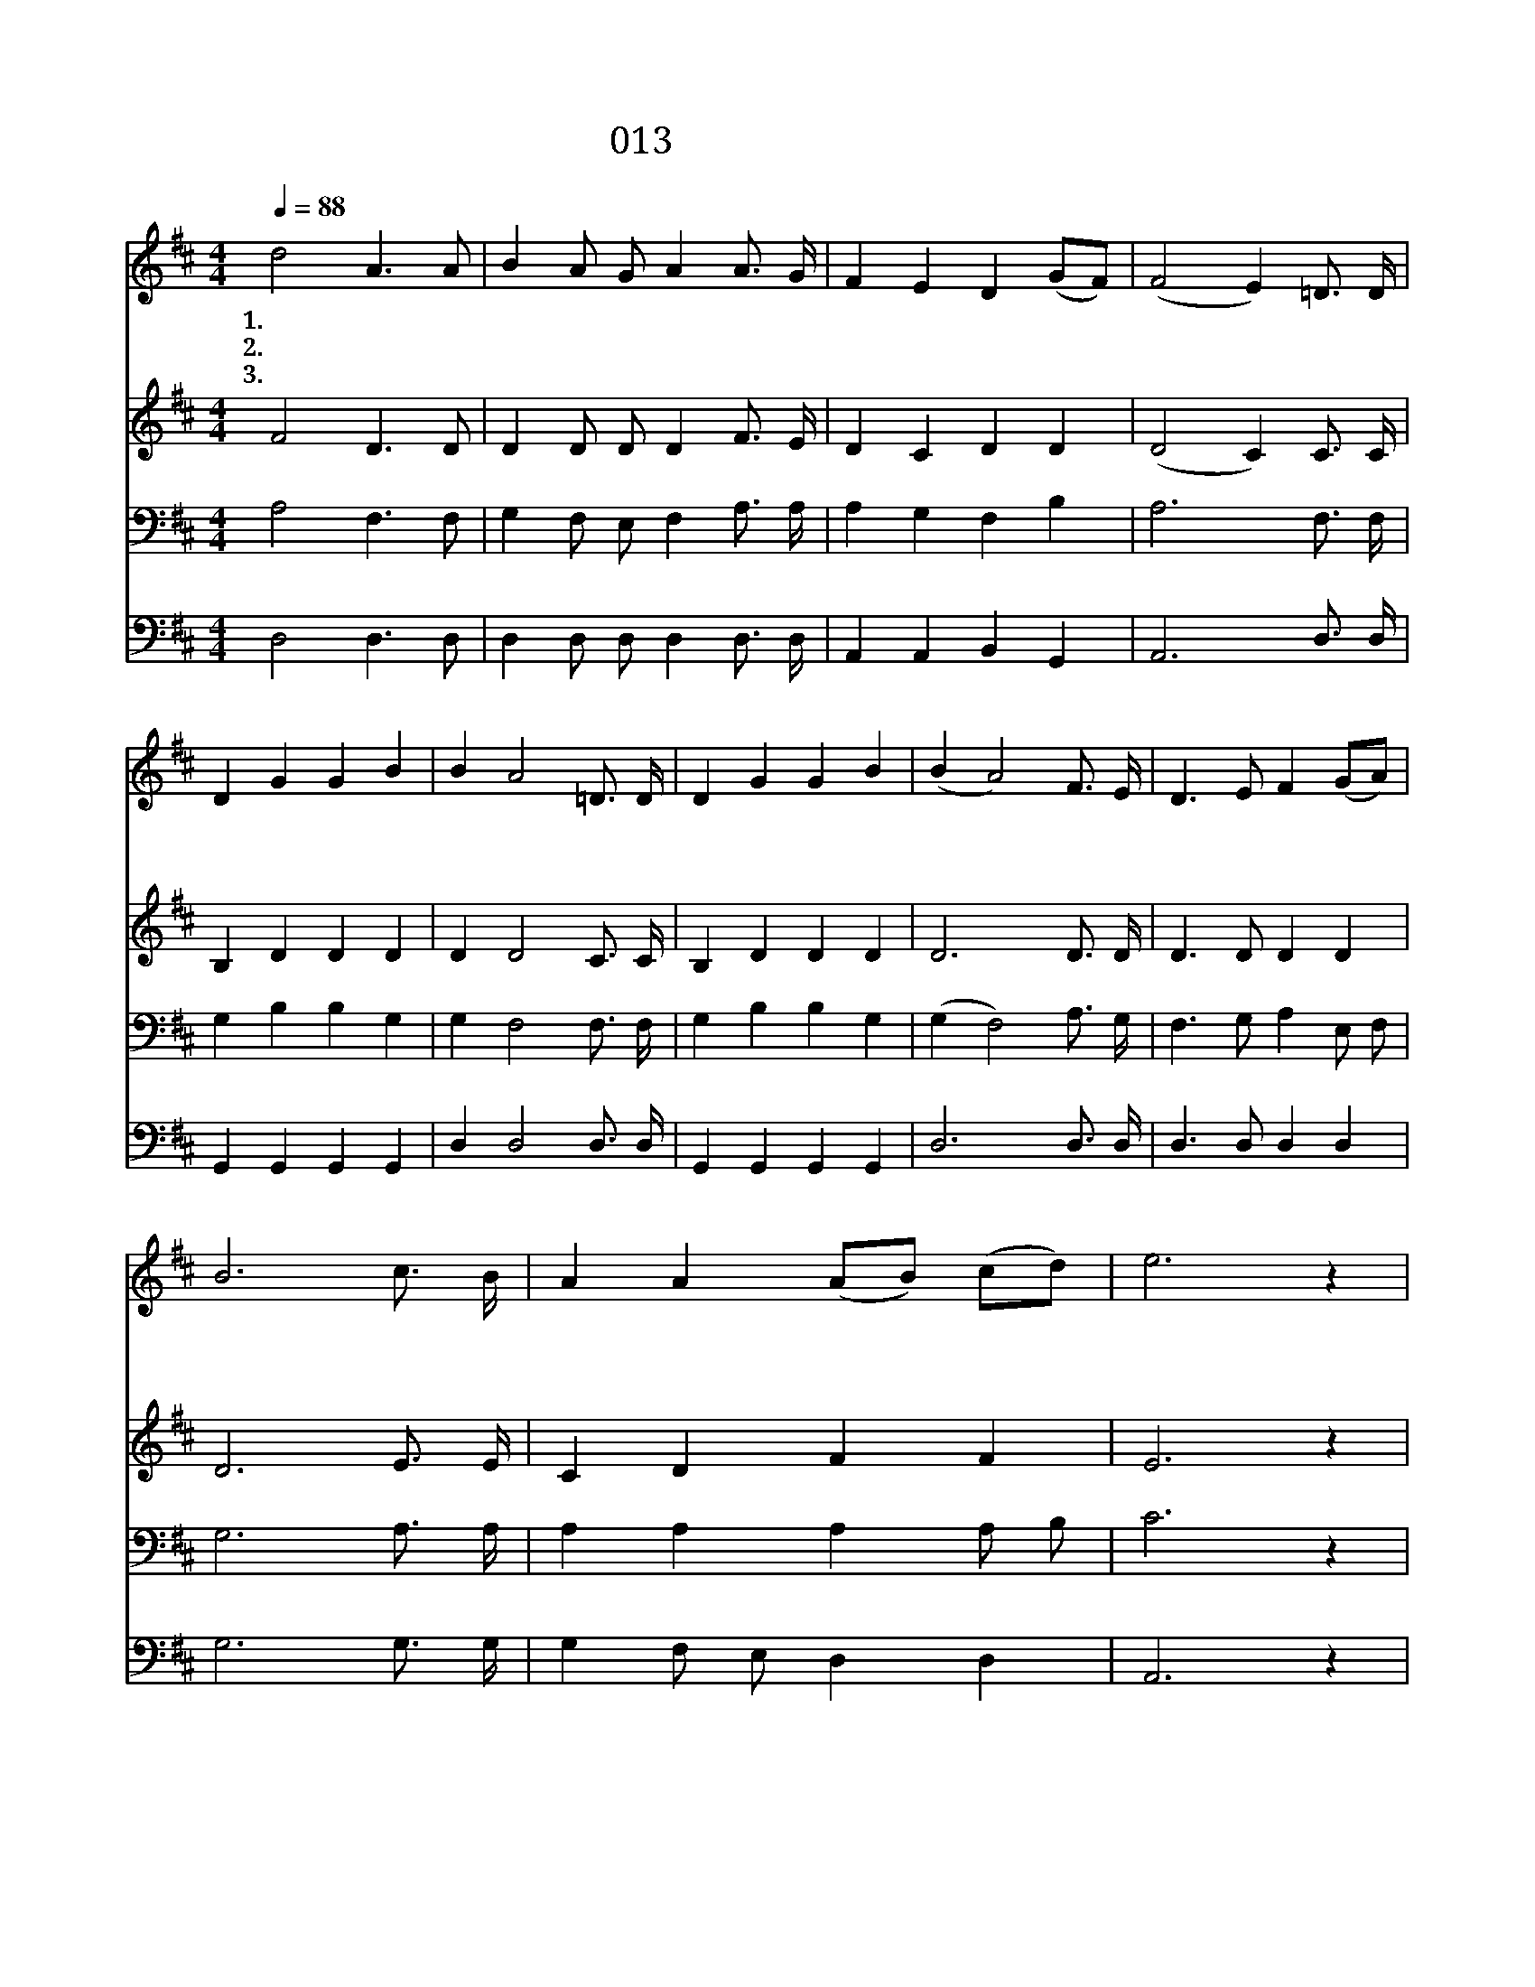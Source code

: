 X:13
T:013 영원한 하늘나라
Z:김윤국사, 김의작곡
Z:[nwc보물창고]http://cafe.daum.net/nwc1
Z:박기형
%%score 1 2 3 4
L:1/4
Q:1/4=88
M:4/4
I:linebreak $
K:D
V:1 treble
L:1/8
V:2 treble
V:3 bass
V:4 bass
V:1
 d4 A3 A | B2 A G A2 A3/2 G/ | F2 E2 D2 (GF) | (F4 E2) =D3/2 D/ | D2 G2 G2 B2 | B2 A4 =D3/2 D/ | %6
w: 1.영 원 한|하 늘 나 라 보 좌|위 의 하 나 *|님 * 낮 고|천 한 인 생|까 지 두 루|
w: 2.사 람 몸|입 으 시 고 찾 아|오 신 예 수 *|님 * 하 늘|영 광 버 리|시 고 죄 인|
w: 3.성 도 를|돌 보 시 고 위 로|하 는 주 성 *|령 * 우 리|맘 에 임 하|시 어 질 리|
 D2 G2 G2 B2 | (B2 A4) F3/2 E/ | D3 E F2 (GA) | B6 c3/2 B/ | A2 A2 (AB) (cd) | e6 z2 | d4 A3 A | %13
w: 살 펴 주 시|고 * 통 회|하 는 심 령 *|을 소 생|시 켜 주 * 시 *|니|찬 양 을|
w: 들 을 구 하|려 * 부 끄|러 운 십 자 *|가 우 리|위 해 지 * 셨 *|네|영 광 을|
w: 알 게 하 시|고 * 갈 구|하 는 심 령 *|에 충 만|하 게 하 * 시 *|어|성 결 케|
 B2 A G A2 A3/2 G/ | F2 E2 D2 (EC) | D6 z2 | G4 F4 |] %17
w: 받 으 소 서 영 광|의 주 하 나 *|님||
w: 받 으 소 서 구 원|의 주 예 수 *|님||
w: 하 옵 소 서 보 혜|사 성 령 이 *|여|아 멘|
V:2
 F2 D3/2 D/ | D D/ D/ D F3/4 E/4 | D C D D | (D2 C) C3/4 C/4 | B, D D D | D D2 C3/4 C/4 | %6
 B, D D D | D3 D3/4 D/4 | D3/2 D/ D D | D3 E3/4 E/4 | C D F F | E3 z | F2 D3/2 D/ | %13
 D D/ D/ D F3/4 E/4 | D C D A, | A,3 z | D2 D2 |] %17
V:3
 A,2 F,3/2 F,/ | G, F,/ E,/ F, A,3/4 A,/4 | A, G, F, B, | A,3 F,3/4 F,/4 | G, B, B, G, | %5
 G, F,2 F,3/4 F,/4 | G, B, B, G, | (G, F,2) A,3/4 G,/4 | F,3/2 G,/ A, E,/ F,/ | G,3 A,3/4 A,/4 | %10
 A, A, A, A,/ B,/ | C3 z | A,2 F,3/2 F,/ | G, F,/ E,/ F, A,3/4 A,/4 | A, G, F, G, | F,3 z | %16
 B,2 A,2 |] %17
V:4
 D,2 D,3/2 D,/ | D, D,/ D,/ D, D,3/4 D,/4 | A,, A,, B,, G,, | A,,3 D,3/4 D,/4 | G,, G,, G,, G,, | %5
 D, D,2 D,3/4 D,/4 | G,, G,, G,, G,, | D,3 D,3/4 D,/4 | D,3/2 D,/ D, D, | G,3 G,3/4 G,/4 | %10
 G, F,/ E,/ D, D, | A,,3 z | D,2 D,3/2 D,/ | D, D,/ D,/ D, D,3/4 D,/4 | A,, A,, B,, A,, | D,3 z | %16
 A,,2 D,2 |] %17
